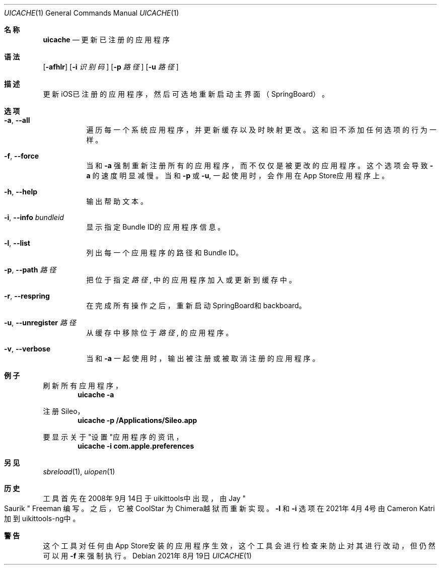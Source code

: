 .\"-
.\" 版权所有 (c) 2020-2021 ProcursusTeam
.\" SPDX-License-Identifier: BSD-4-Clause
.\"
.Dd 2021年8月19日
.Dt UICACHE 1
.Os
.Sh 名称
.Nm uicache
.Nd 更新已注册的应用程序
.Sh 语法
.Nm
.Op Fl afhlr
.Op Fl i Ar 识别码
.Op Fl p Ar 路径
.Op Fl u Ar 路径
.Sh 描述
更新iOS已注册的应用程序，然后可选地重新启动主界面（SpringBoard）。
.Sh 选项
.Bl -tag -width indent
.It Fl a , -all
遍历每一个系统应用程序， 并更新缓存以及时映射更改。
这和旧
.Nm
不添加任何选项的行为一样。
.It Fl f , -force
当和
.Fl a
强制重新注册所有的应用程序，而不仅仅是被更改的应用程序。
这个选项会导致
.Fl a
的速度明显减慢。
当和
.Fl p
或
.Fl u ,
.Nm
一起使用时，会作用在App Store应用程序上。
.It Fl h , -help
输出帮助文本。
.It Fl i , -info Ar bundleid
显示指定Bundle ID的应用程序信息。
.It Fl l , -list
列出每一个应用程序的路径和Bundle ID。
.It Fl p , -path Ar 路径
把位于指定
.Ar 路径
, 中的应用程序加入或更新到缓存中。
.It Fl r , -respring
在完成所有操作之后，重新启动SpringBoard和backboard。
.It Fl u , -unregister Ar 路径
从缓存中移除位于
.Ar 路径
, 的应用程序。
.It Fl v , -verbose
当和
.Fl a
一起使用时，输出被注册或被取消注册的应用程序。
.El
.Sh 例子
刷新所有应用程序，
.Dl "uicache -a"
.Pp
注册Sileo，
.Dl "uicache -p /Applications/Sileo.app"
.Pp
要显示关于"设置"应用程序的资讯，
.Dl "uicache -i com.apple.preferences"
.Sh 另见
.Xr sbreload 1 ,
.Xr uiopen 1
.Sh 历史
.Nm
工具首先在2008年9月14日于uikittools中出现，由
.An Jay Qo Saurik Qc Freeman 编写。
之后，它被
.An CoolStar
为Chimera越狱而重新实现。
.Fl l
和
.Fl i
选项在2021年4月4号由Cameron Katri加到uikittools-ng中。
.Sh 警告
这个
.Nm
工具对任何由App Store安装的应用程序生效，
这个工具会进行检查来防止对其进行改动，但仍然可以用
.Fl f
来强制执行。
